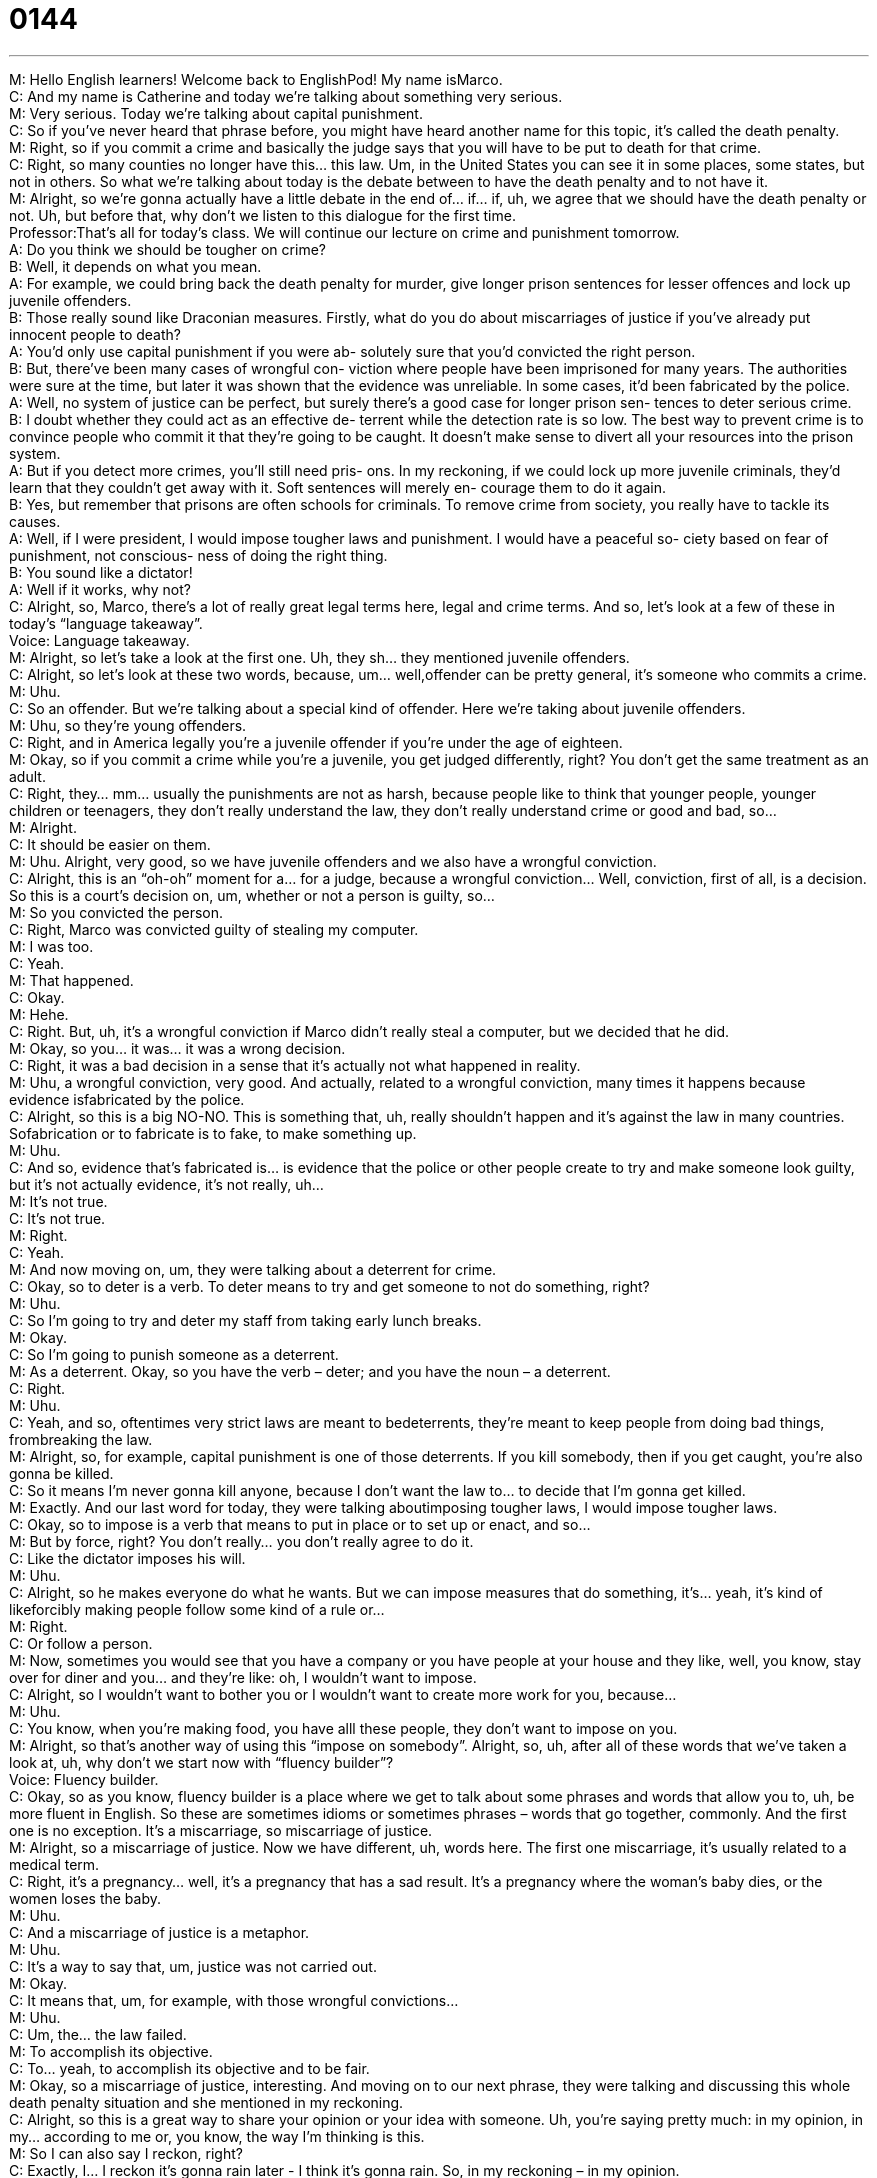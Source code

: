= 0144
:toc: left
:toclevels: 3
:sectnums:
:stylesheet: ../../../../myAdocCss.css

'''


M: Hello English learners! Welcome back to EnglishPod! My name isMarco. +
C: And my name is Catherine and today we’re talking about something very serious. +
M: Very serious. Today we’re talking about capital punishment. +
C: So if you’ve never heard that phrase before, you might have heard another name for this 
topic, it’s called the death penalty. +
M: Right, so if you commit a crime and basically the judge says that you will have to 
be put to death for that crime. +
C: Right, so many counties no longer have this… this law. Um, in the United States you can 
see it in some places, some states, but not in others. So what we’re talking about today is
the debate between to have the death penalty and to not have it. +
M: Alright, so we’re gonna actually have a little debate in the end of… if… if, uh, we agree 
that we should have the death penalty or not. Uh, but before that, why don’t we listen to
this dialogue for the first time. +
Professor:That’s all for today’s class. We will continue our 
lecture on crime and punishment tomorrow. +
A: Do you think we should be tougher on crime? +
B: Well, it depends on what you mean. +
A: For example, we could bring back the death 
penalty for murder, give longer prison sentences
for lesser offences and lock up juvenile offenders. +
B: Those really sound like Draconian measures. 
Firstly, what do you do about miscarriages of
justice if you’ve already put innocent people to
death? +
A: You’d only use capital punishment if you were ab- 
solutely sure that you’d convicted the right person. +
B: But, there’ve been many cases of wrongful con- 
viction where people have been imprisoned for
many years. The authorities were sure at the
time, but later it was shown that the evidence was
unreliable. In some cases, it’d been fabricated by
the police. +
A: Well, no system of justice can be perfect, but 
surely there’s a good case for longer prison sen-
tences to deter serious crime. +
B: I doubt whether they could act as an effective de- 
terrent while the detection rate is so low. The
best way to prevent crime is to convince people
who commit it that they’re going to be caught. It
doesn’t make sense to divert all your resources
into the prison system. +
A: But if you detect more crimes, you’ll still need pris- 
ons. In my reckoning, if we could lock up more
juvenile criminals, they’d learn that they couldn’t
get away with it. Soft sentences will merely en-
courage them to do it again. +
B: Yes, but remember that prisons are often schools 
for criminals. To remove crime from society, you
really have to tackle its causes. +
A: Well, if I were president, I would impose tougher 
laws and punishment. I would have a peaceful so-
ciety based on fear of punishment, not conscious-
ness of doing the right thing. +
B: You sound like a dictator! +
A: Well if it works, why not? +
C: Alright, so, Marco, there’s a lot of really great legal terms here, legal and crime terms. 
And so, let’s look at a few of these in today’s “language takeaway”. +
Voice: Language takeaway. +
M: Alright, so let’s take a look at the first one. Uh, they sh… they mentioned juvenile 
offenders. +
C: Alright, so let’s look at these two words, because, um… well,offender can be pretty 
general, it’s someone who commits a crime. +
M: Uhu. +
C: So an offender. But we’re talking about a special kind of offender. Here we’re taking 
about juvenile offenders. +
M: Uhu, so they’re young offenders. +
C: Right, and in America legally you’re a juvenile offender if you’re under the age of 
eighteen. +
M: Okay, so if you commit a crime while you’re a juvenile, you get judged differently, right? 
You don’t get the same treatment as an adult. +
C: Right, they… mm… usually the punishments are not as harsh, because people like to 
think that younger people, younger children or teenagers, they don’t really understand the
law, they don’t really understand crime or good and bad, so… +
M: Alright. +
C: It should be easier on them. +
M: Uhu. Alright, very good, so we have juvenile offenders and we also have a wrongful 
conviction. +
C: Alright, this is an “oh-oh” moment for a… for a judge, because a wrongful conviction… 
Well, conviction, first of all, is a decision. So this is a court’s decision on, um, whether or
not a person is guilty, so… +
M: So you convicted the person. +
C: Right, Marco was convicted guilty of stealing my computer. +
M: I was too. +
C: Yeah. +
M: That happened. +
C: Okay. +
M: Hehe. +
C: Right. But, uh, it’s a wrongful conviction if Marco didn’t really steal a computer, but we 
decided that he did. +
M: Okay, so you… it was… it was a wrong decision. +
C: Right, it was a bad decision in a sense that it’s actually not what happened in reality. +
M: Uhu, a wrongful conviction, very good. And actually, related to a wrongful conviction, 
many times it happens because evidence isfabricated by the police. +
C: Alright, so this is a big NO-NO. This is something that, uh, really shouldn’t happen and 
it’s against the law in many countries. Sofabrication or to fabricate is to fake, to make
something up. +
M: Uhu. +
C: And so, evidence that’s fabricated is… is evidence that the police or other people create 
to try and make someone look guilty, but it’s not actually evidence, it’s not really, uh… +
M: It’s not true. +
C: It’s not true. +
M: Right. +
C: Yeah. +
M: And now moving on, um, they were talking about a deterrent for crime. +
C: Okay, so to deter is a verb. To deter means to try and get someone to not do 
something, right? +
M: Uhu. +
C: So I’m going to try and deter my staff from taking early lunch breaks. +
M: Okay. +
C: So I’m going to punish someone as a deterrent. +
M: As a deterrent. Okay, so you have the verb – deter; and you have the noun – 
 a deterrent. +
C: Right. +
M: Uhu. +
C: Yeah, and so, oftentimes very strict laws are meant to bedeterrents, they’re meant to 
keep people from doing bad things, frombreaking the law. +
M: Alright, so, for example, capital punishment is one of those deterrents. If you kill 
somebody, then if you get caught, you’re also gonna be killed. +
C: So it means I’m never gonna kill anyone, because I don’t want the law to… to decide that 
I’m gonna get killed. +
M: Exactly. And our last word for today, they were talking aboutimposing tougher laws, I 
would impose tougher laws. +
C: Okay, so to impose is a verb that means to put in place or to set up or enact, and so… +
M: But by force, right? You don’t really… you don’t really agree to do it. +
C: Like the dictator imposes his will. +
M: Uhu. +
C: Alright, so he makes everyone do what he wants. But we can impose measures that do 
something, it’s… yeah, it’s kind of likeforcibly making people follow some kind of a rule or… +
M: Right. +
C: Or follow a person. +
M: Now, sometimes you would see that you have a company or you have people at your 
house and they like, well, you know, stay over for diner and you… and they’re like: oh, I
wouldn’t want to impose. +
C: Alright, so I wouldn’t want to bother you or I wouldn’t want to create more work for you, 
because… +
M: Uhu. +
C: You know, when you’re making food, you have alll these people, they don’t want 
to impose on you. +
M: Alright, so that’s another way of using this “impose on somebody”. Alright, so, uh, after 
all of these words that we’ve taken a look at, uh, why don’t we start now with “fluency
builder”? +
Voice: Fluency builder. +
C: Okay, so as you know, fluency builder is a place where we get to talk about some 
phrases and words that allow you to, uh, be more fluent in English. So these are sometimes
idioms or sometimes phrases – words that go together, commonly. And the first one is no
exception. It’s a miscarriage, so miscarriage of justice. +
M: Alright, so a miscarriage of justice. Now we have different, uh, words here. The first 
one miscarriage, it’s usually related to a medical term. +
C: Right, it’s a pregnancy… well, it’s a pregnancy that has a sad result. It’s a pregnancy 
where the woman’s baby dies, or the women loses the baby. +
M: Uhu. +
C: And a miscarriage of justice is a metaphor. +
M: Uhu. +
C: It’s a way to say that, um, justice was not carried out. +
M: Okay. +
C: It means that, um, for example, with those wrongful convictions… +
M: Uhu. +
C: Um, the… the law failed. +
M: To accomplish its objective. +
C: To… yeah, to accomplish its objective and to be fair. +
M: Okay, so a miscarriage of justice, interesting. And moving on to our next phrase, they 
were talking and discussing this whole death penalty situation and she mentioned in my
reckoning. +
C: Alright, so this is a great way to share your opinion or your idea with someone. Uh, 
you’re saying pretty much: in my opinion, in my… according to me or, you know, the way
I’m thinking is this. +
M: So I can also say I reckon, right? +
C: Exactly, I… I reckon it’s gonna rain later - I think it’s gonna rain. So, in my reckoning – in 
my opinion. +
M: Alright, I reckon. Um, and to finish off fluency builder, they said that the person or the 
criminal couldn’t get away with it. +
C: Alright, so this is another one of those phrases that each word maybe means something 
different, you can get somewhere… +
M: Uhu. +
C: Um, but put together, “to get away with something” means to do something bad or 
illegal or, uh, that’s not okay without getting caught. +
M: Or being punished. +
C: Or being punished. +
M: So you can say: get away with murder. +
C: To… you know, he got away with murder, he… you know, he did something that was 
really, really bad, but no one caught him. +
M: And also it means the criminal got away, so they couldn’t catch him. +
C: Right, or I could always say to my brother: he would always lie to my parents and get 
away with it. +
M: Uhu. +
C: So that he never got caught, he never got punished. +
M: Okay, so he got away with his lie or got away… +
C: Yeah. +
M: Got his way. +
C: Right. +
M: Alright, so I think this is an interesting phrase. Why don’t we listen to a couple of more 
examples? +
Voice: Example one. +
A: Do you think we could get away with using the cheaper product? +
Voice: Example two. +
B: Thieves got away with two Picassos, which were never found. +
Voice: Example three. +
C: He almost got away with murder. Unfortunately for him the police discovered his secret. +
M: So we’ve taken a look at a lot of great phrases, why don’t we listen to our dialogue for 
the last time and then we’ll come back. +
Professor:That’s all for today’s class. We will continue our 
lecture on crime and punishment tomorrow. +
A: Do you think we should be tougher on crime? +
B: Well, it depends on what you mean. +
A: For example, we could bring back the death 
penalty for murder, give longer prison sentences
for lesser offences and lock up juvenile offenders. +
B: Those really sound like Draconian measures. 
Firstly, what do you do about miscarriages of
justice if you’ve already put innocent people to
death? +
A: You’d only use capital punishment if you were ab- 
solutely sure that you’d convicted the right person. +
B: But, there’ve been many cases of wrongful con- 
viction where people have been imprisoned for
many years. The authorities were sure at the
time, but later it was shown that the evidence was
unreliable. In some cases, it’d been fabricated by
the police. +
A: Well, no system of justice can be perfect, but 
surely there’s a good case for longer prison sen-
tences to deter serious crime. +
B: I doubt whether they could act as an effective de- 
terrent while the detection rate is so low. The
best way to prevent crime is to convince people
who commit it that they’re going to be caught. It
doesn’t make sense to divert all your resources
into the prison system. +
A: But if you detect more crimes, you’ll still need pris- 
ons. In my reckoning, if we could lock up more
juvenile criminals, they’d learn that they couldn’t
get away with it. Soft sentences will merely en-
courage them to do it again. +
B: Yes, but remember that prisons are often schools 
for criminals. To remove crime from society, you
really have to tackle its causes. +
A: Well, if I were president, I would impose tougher 
laws and punishment. I would have a peaceful so-
ciety based on fear of punishment, not conscious-
ness of doing the right thing. +
B: You sound like a dictator! +
A: Well if it works, why not? +
M: Alright, so now the big question, Catherine: do you agree with the death penalty? +
C: Oh, well, this is a big one and I don’t think we have enough time to go into it in much 
detail here, but I definitely think that is extreme, right? +
M: Uhu. +
C: And so we have this phrase, ah, draconian measures, and I think… +
M: Right, they mentioned that in the dialogue. +
C: Yeah, so draconian, something that’s draconian is excessive orsevere, you know… +
M: Uhu. +
C: And, uh, I think that there’re a lot of reasons not to have the death penalty, because the 
death penalty… well, you’re pretty much saying: we as a society think that murder is wrong,
but we’re going to… to show you that you’ve done a wrong thing like a bad thing that’s
against the law by killing you. +
M: Uhu. +
C: Alright, and so, uh, I have to disagree with that in a philosophical level. +
M: Uhu. But what about practical? +
C: Practically speaking, I think that there’re a lot of problems with the prison system and 
the legal system in… in the United States, for example, because prisons are really crowded.
One percent (1%) of the American population is in prison and so, I think that so long
as the prison system still has problems, there’s a really good argument for having the death
penalty, but still I think that it’s excessive and it’s unnecessary and that there’re other
ways to treat and punish prisoners. [NOTE: 1% of the US population is about 3 million
people as of 2009] +
M: It is an interesting topic, because you have many different angles that are in favor or… 
or against, uh, the death penalty. For example, you have religious views, where you say
that you should not take a life of another person no matter what. Or you have other views
that say that the death penalty is simply wrong and that you can’t right a wrong with
another wrong. +
C: Right. +
M: Right? +
C: Exactly. +
M: So, oh… it… it kind of doesn’t make sense, but at the same time you do like you say, the 
prisons, ah, are full of people and it costs around, uh, I think it’s twelve thousand dollars a
year per person to keep, uh… +
C: Mm. +
M: Them in prison, so what do you do with all of these people that have life sentences and 
are gonna spend the rest or their lives in jail? So it is interesting… +
C: Mm. +
M: And many countries are very, very strict with their legal system, um, in comparison 
with the United States, right? +
C: Definitely, but there is a statistic that’s pretty stunting that I think among the top 
twenty developed nations in the world, I think only the United States is the one with the
death penalty. +
M: Exactly, and, actually, the ratio of the… of people compared to the population that are in 
jail is much higher in the United States than in other countries. +
C: That’s true. +
M: So it is a very, um, questionable topic, but, uh, we wanna know what you think. Do you 
think that the death penalty is… is ajustifiable way to… to do justice? Or do you think
maybe it’s just wrong and we shouldn’t have it anymore. +
C: Yeah, we’re hoping that, uh, that this’ll get the conversation going on our website. Uh, if 
you have any opinions, please let us know about them; englishpod.com is the website
and, of course, you can always e-mail us or send us a PM if you are a little bit
shy. [NOTE: PM =private message] +
M: Alright, so we’ll see you guys there. +
C: Bye everyone! +
M: Bye! 

  
